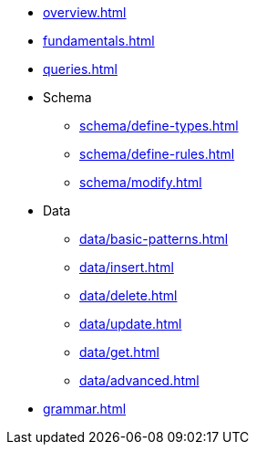 // TypeQL

* xref:overview.adoc[]
* xref:fundamentals.adoc[]
* xref:queries.adoc[]

* Schema
** xref:schema/define-types.adoc[]
** xref:schema/define-rules.adoc[]
** xref:schema/modify.adoc[]

* Data
** xref:data/basic-patterns.adoc[]
** xref:data/insert.adoc[]
** xref:data/delete.adoc[]
** xref:data/update.adoc[]
** xref:data/get.adoc[]
** xref:data/advanced.adoc[]

* xref:grammar.adoc[]
